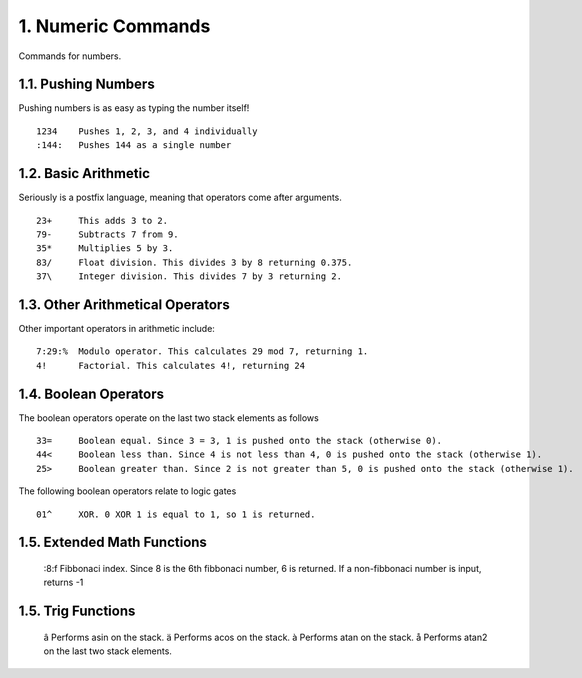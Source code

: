 1. Numeric Commands
===================

Commands for numbers.

1.1. Pushing Numbers
--------------------

Pushing numbers is as easy as typing the number itself! ::

    1234    Pushes 1, 2, 3, and 4 individually
    :144:   Pushes 144 as a single number

1.2. Basic Arithmetic
---------------------

Seriously is a postfix language, meaning that operators come after arguments. ::

    23+     This adds 3 to 2.
    79-     Subtracts 7 from 9.
    35*     Multiplies 5 by 3.
    83/     Float division. This divides 3 by 8 returning 0.375.
    37\     Integer division. This divides 7 by 3 returning 2.

1.3. Other Arithmetical Operators
---------------------------------

Other important operators in arithmetic include: ::

    7:29:%  Modulo operator. This calculates 29 mod 7, returning 1.
    4!      Factorial. This calculates 4!, returning 24

1.4. Boolean Operators
----------------------

The boolean operators operate on the last two stack elements as follows ::

    33=     Boolean equal. Since 3 = 3, 1 is pushed onto the stack (otherwise 0).
    44<     Boolean less than. Since 4 is not less than 4, 0 is pushed onto the stack (otherwise 1).
    25>     Boolean greater than. Since 2 is not greater than 5, 0 is pushed onto the stack (otherwise 1).

The following boolean operators relate to logic gates ::

    01^     XOR. 0 XOR 1 is equal to 1, so 1 is returned. 

1.5. Extended Math Functions
----------------------------

     :8:f    Fibbonaci index. Since 8 is the 6th fibbonaci number, 6 is returned. If a non-fibbonaci number is input, returns -1

1.5. Trig Functions
-------------------

     â       Performs asin on the stack.
     ä       Performs acos on the stack.
     à       Performs atan on the stack.
     å       Performs atan2 on the last two stack elements.
    
